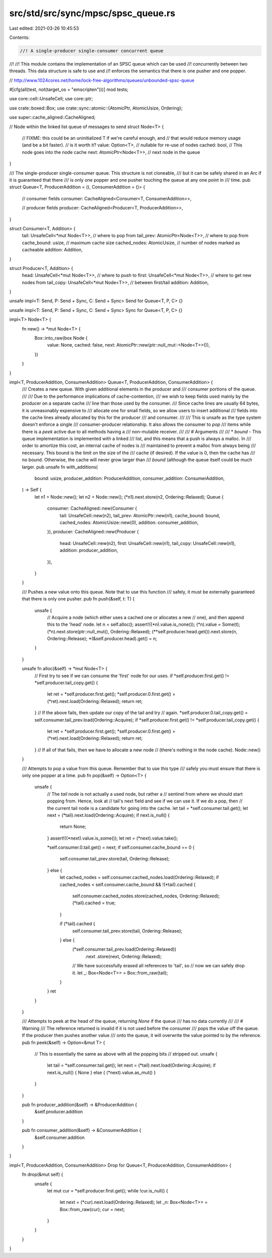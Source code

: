src/std/src/sync/mpsc/spsc_queue.rs
===================================

Last edited: 2021-03-26 10:45:53

Contents:

.. code-block:: rs

    //! A single-producer single-consumer concurrent queue
//!
//! This module contains the implementation of an SPSC queue which can be used
//! concurrently between two threads. This data structure is safe to use and
//! enforces the semantics that there is one pusher and one popper.

// http://www.1024cores.net/home/lock-free-algorithms/queues/unbounded-spsc-queue

#[cfg(all(test, not(target_os = "emscripten")))]
mod tests;

use core::cell::UnsafeCell;
use core::ptr;

use crate::boxed::Box;
use crate::sync::atomic::{AtomicPtr, AtomicUsize, Ordering};

use super::cache_aligned::CacheAligned;

// Node within the linked list queue of messages to send
struct Node<T> {
    // FIXME: this could be an uninitialized T if we're careful enough, and
    //      that would reduce memory usage (and be a bit faster).
    //      is it worth it?
    value: Option<T>,         // nullable for re-use of nodes
    cached: bool,             // This node goes into the node cache
    next: AtomicPtr<Node<T>>, // next node in the queue
}

/// The single-producer single-consumer queue. This structure is not cloneable,
/// but it can be safely shared in an Arc if it is guaranteed that there
/// is only one popper and one pusher touching the queue at any one point in
/// time.
pub struct Queue<T, ProducerAddition = (), ConsumerAddition = ()> {
    // consumer fields
    consumer: CacheAligned<Consumer<T, ConsumerAddition>>,

    // producer fields
    producer: CacheAligned<Producer<T, ProducerAddition>>,
}

struct Consumer<T, Addition> {
    tail: UnsafeCell<*mut Node<T>>, // where to pop from
    tail_prev: AtomicPtr<Node<T>>,  // where to pop from
    cache_bound: usize,             // maximum cache size
    cached_nodes: AtomicUsize,      // number of nodes marked as cacheable
    addition: Addition,
}

struct Producer<T, Addition> {
    head: UnsafeCell<*mut Node<T>>,      // where to push to
    first: UnsafeCell<*mut Node<T>>,     // where to get new nodes from
    tail_copy: UnsafeCell<*mut Node<T>>, // between first/tail
    addition: Addition,
}

unsafe impl<T: Send, P: Send + Sync, C: Send + Sync> Send for Queue<T, P, C> {}

unsafe impl<T: Send, P: Send + Sync, C: Send + Sync> Sync for Queue<T, P, C> {}

impl<T> Node<T> {
    fn new() -> *mut Node<T> {
        Box::into_raw(box Node {
            value: None,
            cached: false,
            next: AtomicPtr::new(ptr::null_mut::<Node<T>>()),
        })
    }
}

impl<T, ProducerAddition, ConsumerAddition> Queue<T, ProducerAddition, ConsumerAddition> {
    /// Creates a new queue. With given additional elements in the producer and
    /// consumer portions of the queue.
    ///
    /// Due to the performance implications of cache-contention,
    /// we wish to keep fields used mainly by the producer on a separate cache
    /// line than those used by the consumer.
    /// Since cache lines are usually 64 bytes, it is unreasonably expensive to
    /// allocate one for small fields, so we allow users to insert additional
    /// fields into the cache lines already allocated by this for the producer
    /// and consumer.
    ///
    /// This is unsafe as the type system doesn't enforce a single
    /// consumer-producer relationship. It also allows the consumer to `pop`
    /// items while there is a `peek` active due to all methods having a
    /// non-mutable receiver.
    ///
    /// # Arguments
    ///
    ///   * `bound` - This queue implementation is implemented with a linked
    ///               list, and this means that a push is always a malloc. In
    ///               order to amortize this cost, an internal cache of nodes is
    ///               maintained to prevent a malloc from always being
    ///               necessary. This bound is the limit on the size of the
    ///               cache (if desired). If the value is 0, then the cache has
    ///               no bound. Otherwise, the cache will never grow larger than
    ///               `bound` (although the queue itself could be much larger.
    pub unsafe fn with_additions(
        bound: usize,
        producer_addition: ProducerAddition,
        consumer_addition: ConsumerAddition,
    ) -> Self {
        let n1 = Node::new();
        let n2 = Node::new();
        (*n1).next.store(n2, Ordering::Relaxed);
        Queue {
            consumer: CacheAligned::new(Consumer {
                tail: UnsafeCell::new(n2),
                tail_prev: AtomicPtr::new(n1),
                cache_bound: bound,
                cached_nodes: AtomicUsize::new(0),
                addition: consumer_addition,
            }),
            producer: CacheAligned::new(Producer {
                head: UnsafeCell::new(n2),
                first: UnsafeCell::new(n1),
                tail_copy: UnsafeCell::new(n1),
                addition: producer_addition,
            }),
        }
    }

    /// Pushes a new value onto this queue. Note that to use this function
    /// safely, it must be externally guaranteed that there is only one pusher.
    pub fn push(&self, t: T) {
        unsafe {
            // Acquire a node (which either uses a cached one or allocates a new
            // one), and then append this to the 'head' node.
            let n = self.alloc();
            assert!((*n).value.is_none());
            (*n).value = Some(t);
            (*n).next.store(ptr::null_mut(), Ordering::Relaxed);
            (**self.producer.head.get()).next.store(n, Ordering::Release);
            *(&self.producer.head).get() = n;
        }
    }

    unsafe fn alloc(&self) -> *mut Node<T> {
        // First try to see if we can consume the 'first' node for our uses.
        if *self.producer.first.get() != *self.producer.tail_copy.get() {
            let ret = *self.producer.first.get();
            *self.producer.0.first.get() = (*ret).next.load(Ordering::Relaxed);
            return ret;
        }
        // If the above fails, then update our copy of the tail and try
        // again.
        *self.producer.0.tail_copy.get() = self.consumer.tail_prev.load(Ordering::Acquire);
        if *self.producer.first.get() != *self.producer.tail_copy.get() {
            let ret = *self.producer.first.get();
            *self.producer.0.first.get() = (*ret).next.load(Ordering::Relaxed);
            return ret;
        }
        // If all of that fails, then we have to allocate a new node
        // (there's nothing in the node cache).
        Node::new()
    }

    /// Attempts to pop a value from this queue. Remember that to use this type
    /// safely you must ensure that there is only one popper at a time.
    pub fn pop(&self) -> Option<T> {
        unsafe {
            // The `tail` node is not actually a used node, but rather a
            // sentinel from where we should start popping from. Hence, look at
            // tail's next field and see if we can use it. If we do a pop, then
            // the current tail node is a candidate for going into the cache.
            let tail = *self.consumer.tail.get();
            let next = (*tail).next.load(Ordering::Acquire);
            if next.is_null() {
                return None;
            }
            assert!((*next).value.is_some());
            let ret = (*next).value.take();

            *self.consumer.0.tail.get() = next;
            if self.consumer.cache_bound == 0 {
                self.consumer.tail_prev.store(tail, Ordering::Release);
            } else {
                let cached_nodes = self.consumer.cached_nodes.load(Ordering::Relaxed);
                if cached_nodes < self.consumer.cache_bound && !(*tail).cached {
                    self.consumer.cached_nodes.store(cached_nodes, Ordering::Relaxed);
                    (*tail).cached = true;
                }

                if (*tail).cached {
                    self.consumer.tail_prev.store(tail, Ordering::Release);
                } else {
                    (*self.consumer.tail_prev.load(Ordering::Relaxed))
                        .next
                        .store(next, Ordering::Relaxed);
                    // We have successfully erased all references to 'tail', so
                    // now we can safely drop it.
                    let _: Box<Node<T>> = Box::from_raw(tail);
                }
            }
            ret
        }
    }

    /// Attempts to peek at the head of the queue, returning `None` if the queue
    /// has no data currently
    ///
    /// # Warning
    /// The reference returned is invalid if it is not used before the consumer
    /// pops the value off the queue. If the producer then pushes another value
    /// onto the queue, it will overwrite the value pointed to by the reference.
    pub fn peek(&self) -> Option<&mut T> {
        // This is essentially the same as above with all the popping bits
        // stripped out.
        unsafe {
            let tail = *self.consumer.tail.get();
            let next = (*tail).next.load(Ordering::Acquire);
            if next.is_null() { None } else { (*next).value.as_mut() }
        }
    }

    pub fn producer_addition(&self) -> &ProducerAddition {
        &self.producer.addition
    }

    pub fn consumer_addition(&self) -> &ConsumerAddition {
        &self.consumer.addition
    }
}

impl<T, ProducerAddition, ConsumerAddition> Drop for Queue<T, ProducerAddition, ConsumerAddition> {
    fn drop(&mut self) {
        unsafe {
            let mut cur = *self.producer.first.get();
            while !cur.is_null() {
                let next = (*cur).next.load(Ordering::Relaxed);
                let _n: Box<Node<T>> = Box::from_raw(cur);
                cur = next;
            }
        }
    }
}


